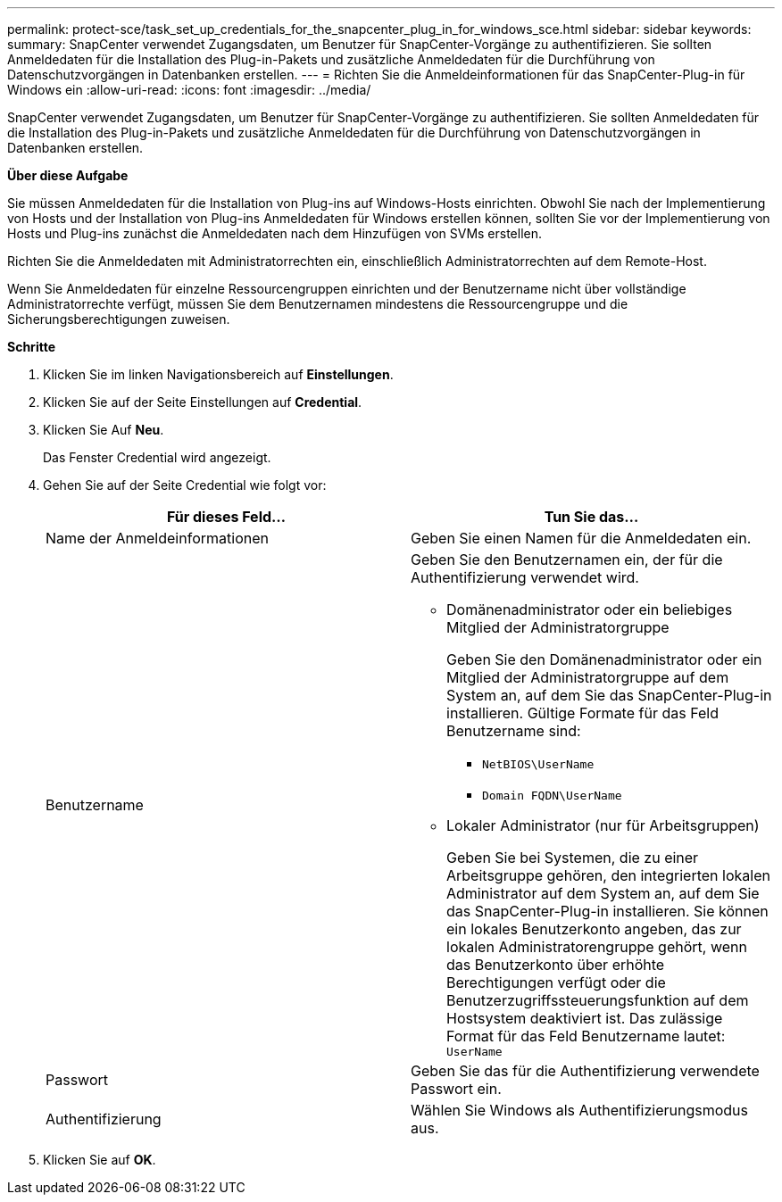 ---
permalink: protect-sce/task_set_up_credentials_for_the_snapcenter_plug_in_for_windows_sce.html 
sidebar: sidebar 
keywords:  
summary: SnapCenter verwendet Zugangsdaten, um Benutzer für SnapCenter-Vorgänge zu authentifizieren. Sie sollten Anmeldedaten für die Installation des Plug-in-Pakets und zusätzliche Anmeldedaten für die Durchführung von Datenschutzvorgängen in Datenbanken erstellen. 
---
= Richten Sie die Anmeldeinformationen für das SnapCenter-Plug-in für Windows ein
:allow-uri-read: 
:icons: font
:imagesdir: ../media/


[role="lead"]
SnapCenter verwendet Zugangsdaten, um Benutzer für SnapCenter-Vorgänge zu authentifizieren. Sie sollten Anmeldedaten für die Installation des Plug-in-Pakets und zusätzliche Anmeldedaten für die Durchführung von Datenschutzvorgängen in Datenbanken erstellen.

*Über diese Aufgabe*

Sie müssen Anmeldedaten für die Installation von Plug-ins auf Windows-Hosts einrichten. Obwohl Sie nach der Implementierung von Hosts und der Installation von Plug-ins Anmeldedaten für Windows erstellen können, sollten Sie vor der Implementierung von Hosts und Plug-ins zunächst die Anmeldedaten nach dem Hinzufügen von SVMs erstellen.

Richten Sie die Anmeldedaten mit Administratorrechten ein, einschließlich Administratorrechten auf dem Remote-Host.

Wenn Sie Anmeldedaten für einzelne Ressourcengruppen einrichten und der Benutzername nicht über vollständige Administratorrechte verfügt, müssen Sie dem Benutzernamen mindestens die Ressourcengruppe und die Sicherungsberechtigungen zuweisen.

*Schritte*

. Klicken Sie im linken Navigationsbereich auf *Einstellungen*.
. Klicken Sie auf der Seite Einstellungen auf *Credential*.
. Klicken Sie Auf *Neu*.
+
Das Fenster Credential wird angezeigt.

. Gehen Sie auf der Seite Credential wie folgt vor:
+
|===
| Für dieses Feld... | Tun Sie das... 


 a| 
Name der Anmeldeinformationen
 a| 
Geben Sie einen Namen für die Anmeldedaten ein.



 a| 
Benutzername
 a| 
Geben Sie den Benutzernamen ein, der für die Authentifizierung verwendet wird.

** Domänenadministrator oder ein beliebiges Mitglied der Administratorgruppe
+
Geben Sie den Domänenadministrator oder ein Mitglied der Administratorgruppe auf dem System an, auf dem Sie das SnapCenter-Plug-in installieren. Gültige Formate für das Feld Benutzername sind:

+
*** `NetBIOS\UserName`
*** `Domain FQDN\UserName`


** Lokaler Administrator (nur für Arbeitsgruppen)
+
Geben Sie bei Systemen, die zu einer Arbeitsgruppe gehören, den integrierten lokalen Administrator auf dem System an, auf dem Sie das SnapCenter-Plug-in installieren. Sie können ein lokales Benutzerkonto angeben, das zur lokalen Administratorengruppe gehört, wenn das Benutzerkonto über erhöhte Berechtigungen verfügt oder die Benutzerzugriffssteuerungsfunktion auf dem Hostsystem deaktiviert ist. Das zulässige Format für das Feld Benutzername lautet: `UserName`





 a| 
Passwort
 a| 
Geben Sie das für die Authentifizierung verwendete Passwort ein.



 a| 
Authentifizierung
 a| 
Wählen Sie Windows als Authentifizierungsmodus aus.

|===
. Klicken Sie auf *OK*.

